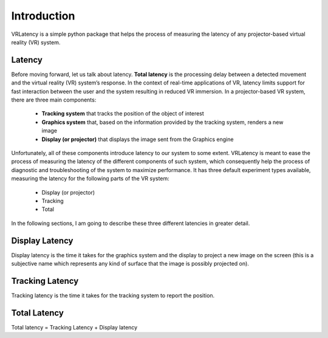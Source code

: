 Introduction
============

VRLatency is a simple python package that helps the process of measuring the latency of any projector-based virtual
reality (VR) system.

Latency
+++++++

Before moving forward, let us talk about latency. **Total latency** is the processing delay between a detected movement
and the virtual reality (VR) system’s response. In the context of real-time applications of VR, latency limits
support for fast interaction between the user and the system resulting in reduced VR immersion. In a projector-based
VR system, there are three main components:
    - **Tracking system** that tracks the position of the object of interest
    - **Graphics system** that, based on the information provided by the tracking system, renders a new image
    - **Display (or projector)** that displays the image sent from the Graphics engine

Unfortunately, all of these components introduce latency to our system to some extent. VRLatency is meant to ease the
process of measuring the latency of the different components of such system, which consequently help the process of
diagnostic and troubleshooting of the system to maximize performance. It has three default experiment types available,
measuring the latency for the following parts of the VR system:
    - Display (or projector)
    - Tracking
    - Total

In the following sections, I am going to describe these three different latencies in greater detail.

Display Latency
+++++++++++++++

Display latency is the time it takes for the graphics system and the display to project a new image on the screen (this
is a subjective name which represents any kind of surface that the image is possibly projected on).

Tracking Latency
++++++++++++++++

Tracking latency is the time it takes for the tracking system to report the position.

Total Latency
+++++++++++++

Total latency = Tracking Latency + Display latency

